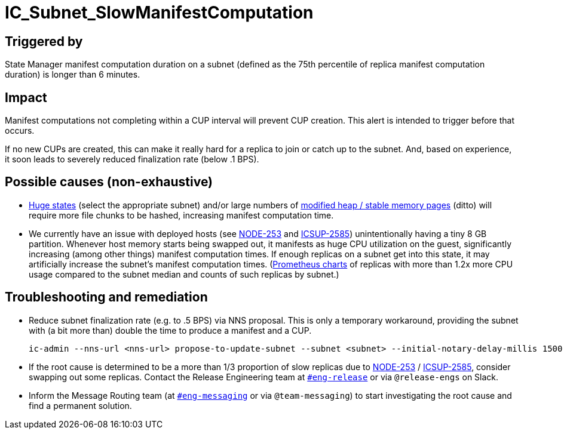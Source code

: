 = IC_Subnet_SlowManifestComputation
:icons: font
ifdef::env-github,env-browser[:outfilesuffix:.adoc]
:state-size-chart: https://grafana.dfinity.systems/d/Bk9yw3R7z/state-manager?viewPanel=8&var-ic=mercury&var-ic_subnet=jtdsg-3h6gi-hs7o5-z2soi-43w3z-soyl3-ajnp3-ekni5-sw553-5kw67-nqe
:heap-delta-chart: https://grafana.dfinity.systems/d/GWlsOrn7z/execution-metrics-2-0?viewPanel=103&var-ic=mercury&var-ic_subnet=jtdsg-3h6gi-hs7o5-z2soi-43w3z-soyl3-ajnp3-ekni5-sw553-5kw67-nqe
:jira-NODE-253:  https://dfinity.atlassian.net/browse/NODE-253
:jira-ICSUP-2585: https://dfinity.atlassian.net/browse/ICSUP-2585

== Triggered by

State Manager manifest computation duration on a subnet (defined as the 75th
percentile of replica manifest computation duration) is longer than 6 minutes.

== Impact

Manifest computations not completing within a CUP interval will prevent CUP
creation. This alert is intended to trigger before that occurs.

If no new CUPs are created, this can make it really hard for a replica to join
or catch up to the subnet. And, based on experience, it soon leads to severely
reduced finalization rate (below .1 BPS).

== Possible causes (non-exhaustive)

* {state-size-chart}[Huge states] (select the appropriate subnet) and/or large
  numbers of {heap-delta-chart}[modified heap / stable memory pages] (ditto)
  will require more file chunks to be hashed, increasing manifest computation
  time.

* We currently have an issue with deployed hosts (see {jira-NODE-253}[NODE-253]
  and {jira-ICSUP-2585}[ICSUP-2585]) unintentionally having a tiny 8 GB
  partition. Whenever host memory starts being swapped out, it manifests as huge
  CPU utilization on the guest, significantly increasing (among other things)
  manifest computation times. If enough replicas on a subnet get into this
  state, it may artificially increase the subnet's manifest computation times.
  (https://bit.ly/3e3Ccrm[Prometheus charts] of replicas with more than 1.2x more
  CPU usage compared to the subnet median and counts of such replicas by subnet.)

== Troubleshooting and remediation

* Reduce subnet finalization rate (e.g. to .5 BPS) via NNS proposal. This is
  only a temporary workaround, providing the subnet with (a bit more than)
  double the time to produce a manifest and a CUP.
+
[source,shell]
....
ic-admin --nns-url <nns-url> propose-to-update-subnet --subnet <subnet> --initial-notary-delay-millis 1500 --proposer <neuronid> --summary <summary>
....

* If the root cause is determined to be a more than 1/3 proportion of slow
  replicas due to {jira-NODE-253}[NODE-253] / {jira-ICSUP-2585}[ICSUP-2585],
  consider swapping out some replicas. Contact the Release Engineering team at
  https://dfinity.slack.com/archives/C01DB8MQ5M1[`#eng-release`] or via
  `@release-engs` on Slack.

* Inform the Message Routing team (at
  https://dfinity.slack.com/archives/CKXPC1928[`#eng-messaging`] or via
  `@team-messaging`) to start investigating the root cause and find a
  permanent solution.

